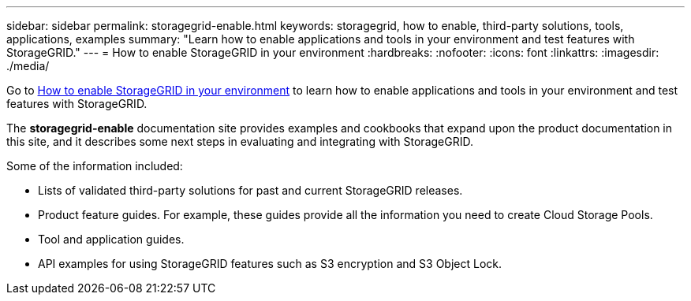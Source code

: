 ---
sidebar: sidebar
permalink: storagegrid-enable.html
keywords: storagegrid, how to enable, third-party solutions, tools, applications, examples
summary: "Learn how to enable applications and tools in your environment and test features with StorageGRID."
---
= How to enable StorageGRID in your environment
:hardbreaks:
:nofooter:
:icons: font
:linkattrs:
:imagesdir: ./media/

[.lead]
Go to https://docs.netapp.com/us-en/storagegrid-enable/index.html[How to enable StorageGRID in your environment^] to learn how to enable applications and tools in your environment and test features with StorageGRID. 

The *storagegrid-enable* documentation site provides examples and cookbooks that expand upon the product documentation in this site, and it describes some next steps in evaluating and integrating with StorageGRID.

Some of the information included:

* Lists of validated third-party solutions for past and current StorageGRID releases.
* Product feature guides. For example, these guides provide all the information you need to create Cloud Storage Pools.
* Tool and application guides.
* API examples for using StorageGRID features such as S3 encryption and S3 Object Lock.




